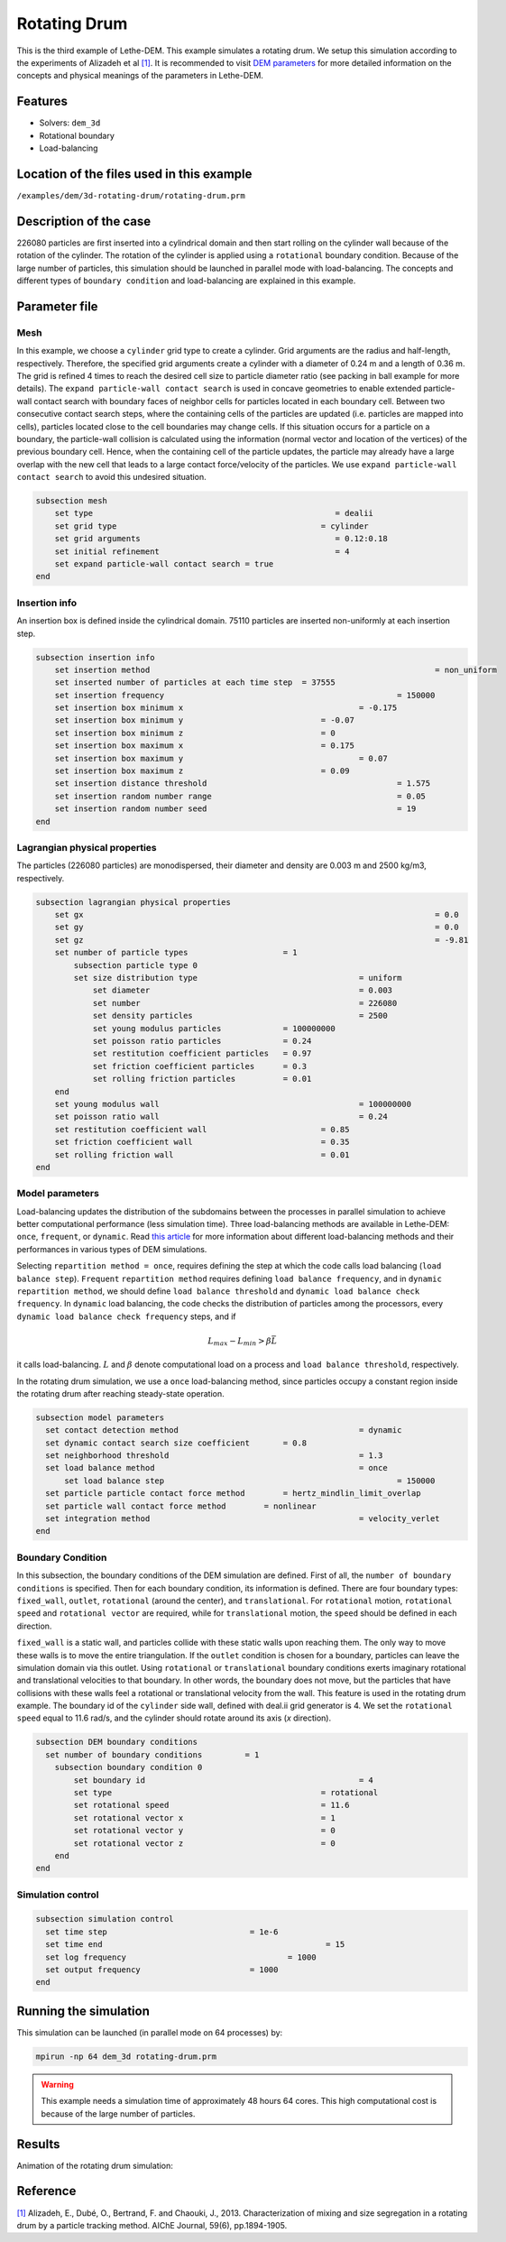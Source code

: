 ==================================
Rotating Drum
==================================

This is the third example of Lethe-DEM. This example simulates a rotating drum. We setup this simulation according to the experiments of Alizadeh et al `[1] <https://doi.org/10.1002/aic.13982>`_. It is recommended to visit `DEM parameters <../../../parameters/dem/dem.html>`_ for more detailed information on the concepts and physical meanings of the parameters in Lethe-DEM.

Features
----------------------------------
- Solvers: ``dem_3d``
- Rotational boundary
- Load-balancing


Location of the files used in this example
--------------------------------------------
``/examples/dem/3d-rotating-drum/rotating-drum.prm``


Description of the case
-----------------------

226080 particles are first inserted into a cylindrical domain and then start rolling on the cylinder wall because of the rotation of the cylinder. The rotation of the cylinder is applied using a ``rotational`` boundary condition. Because of the large number of particles, this simulation should be launched in parallel mode with load-balancing. The concepts and different types of ``boundary condition`` and load-balancing are explained in this example.


Parameter file
--------------

Mesh
~~~~~

In this example, we choose a ``cylinder`` grid type to create a cylinder. Grid arguments are the radius and half-length, respectively. Therefore, the specified grid arguments create a cylinder with a diameter of 0.24 m and a length of 0.36 m. The grid is refined 4 times to reach the desired cell size to particle diameter ratio (see packing in ball example for more details). The ``expand particle-wall contact search`` is used in concave geometries to enable extended particle-wall contact search with boundary faces of neighbor cells for particles located in each boundary cell. Between two consecutive contact search steps, where the containing cells of the particles are updated (i.e. particles are mapped into cells), particles located close to the cell boundaries may change cells. If this situation occurs for a particle on a boundary, the particle-wall collision is calculated using the information (normal vector and location of the vertices) of the previous boundary cell. Hence, when the containing cell of the particle updates, the particle may already have a large overlap with the new cell that leads to a large contact force/velocity of the particles. We use ``expand particle-wall contact search`` to avoid this undesired situation.

.. code-block:: text

    subsection mesh
        set type                 				   = dealii
        set grid type      	     				= cylinder
        set grid arguments       				   = 0.12:0.18
        set initial refinement   				   = 4
        set expand particle-wall contact search = true
    end


Insertion info
~~~~~~~~~~~~~~~~~~~

An insertion box is defined inside the cylindrical domain. 75110 particles are inserted non-uniformly at each insertion step.

.. code-block:: text

    subsection insertion info
        set insertion method								= non_uniform
        set inserted number of particles at each time step  = 37555
        set insertion frequency            		 			= 150000
        set insertion box minimum x            	 			= -0.175
        set insertion box minimum y            	        	= -0.07
        set insertion box minimum z            	        	= 0
        set insertion box maximum x            	        	= 0.175
        set insertion box maximum y           	 			= 0.07
        set insertion box maximum z            	        	= 0.09
        set insertion distance threshold					= 1.575
        set insertion random number range					= 0.05
        set insertion random number seed					= 19
    end


Lagrangian physical properties
~~~~~~~~~~~~~~~~~~~~~~~~~~~~~~~

The particles (226080 particles) are monodispersed, their diameter and density are 0.003 m and 2500 kg/m3, respectively.

.. code-block:: text

    subsection lagrangian physical properties
        set gx            		 						= 0.0
        set gy            		 						= 0.0
        set gz            		 						= -9.81
        set number of particle types	                = 1
            subsection particle type 0
            set size distribution type					= uniform
                set diameter            	 			= 0.003
                set number              				= 226080
                set density particles  	 				= 2500
                set young modulus particles         	= 100000000
                set poisson ratio particles          	= 0.24
                set restitution coefficient particles	= 0.97
                set friction coefficient particles      = 0.3
                set rolling friction particles         	= 0.01
        end
        set young modulus wall            				= 100000000
        set poisson ratio wall            				= 0.24
        set restitution coefficient wall           		= 0.85
        set friction coefficient wall         			= 0.35
        set rolling friction wall         	      	  	= 0.01
    end


Model parameters
~~~~~~~~~~~~~~~~~

Load-balancing updates the distribution of the subdomains between the processes in parallel simulation to achieve better computational performance (less simulation time). Three load-balancing methods are available in Lethe-DEM: ``once``, ``frequent``, or ``dynamic``. Read `this article <https://www.mdpi.com/2227-9717/10/1/79>`_ for more information about different load-balancing methods and their performances in various types of DEM simulations.

Selecting ``repartition method = once``, requires defining the step at which the code calls load balancing (``load balance step``). ``Frequent`` ``repartition method`` requires defining ``load balance frequency``, and in ``dynamic`` ``repartition method``, we should define ``load balance threshold`` and ``dynamic load balance check frequency``. In ``dynamic`` load balancing, the code checks the distribution of particles among the processors, every ``dynamic load balance check frequency`` steps, and if

.. math::
    L_{max}-L_{min}>{\beta}\bar{L}

it calls load-balancing. :math:`{L}` and :math:`{\beta}` denote computational load on a process and ``load balance threshold``, respectively.

In the rotating drum simulation, we use a ``once`` load-balancing method, since particles occupy a constant region inside the rotating drum after reaching steady-state operation.

.. code-block:: text

    subsection model parameters
      set contact detection method 		   		 	= dynamic
      set dynamic contact search size coefficient	= 0.8
      set neighborhood threshold				 	= 1.3
      set load balance method				 		= once
  	  set load balance step					 		= 150000
      set particle particle contact force method	= hertz_mindlin_limit_overlap
      set particle wall contact force method        = nonlinear
      set integration method				 		= velocity_verlet
    end


Boundary Condition
~~~~~~~~~~~~~~~~~~~~~~~~~~~~

In this subsection, the boundary conditions of the DEM simulation are defined. First of all, the ``number of boundary conditions`` is specified. Then for each boundary condition, its information is defined. There are four boundary types: ``fixed_wall``, ``outlet``, ``rotational`` (around the center), and ``translational``. For ``rotational`` motion, ``rotational speed`` and ``rotational vector`` are required, while for ``translational`` motion, the ``speed`` should be defined in each direction.

``fixed_wall`` is a static wall, and particles collide with these static walls upon reaching them. The only way to move these walls is to move the entire triangulation. If the ``outlet`` condition is chosen for a boundary, particles can leave the simulation domain via this outlet. Using ``rotational`` or ``translational`` boundary conditions exerts imaginary rotational and translational velocities to that boundary. In other words, the boundary does not move, but the particles that have collisions with these walls feel a rotational or translational velocity from the wall. This feature is used in the rotating drum example. The boundary id of the ``cylinder`` side wall, defined with deal.ii grid generator is 4. We set the ``rotational speed`` equal to 11.6 rad/s, and the cylinder should rotate around its axis (`x` direction).

.. code-block:: text

    subsection DEM boundary conditions
      set number of boundary conditions         = 1
        subsection boundary condition 0
            set boundary id						= 4
            set type              				= rotational
            set rotational speed				= 11.6
            set rotational vector x				= 1
            set rotational vector y				= 0
            set rotational vector z				= 0
        end
    end


Simulation control
~~~~~~~~~~~~~~~~~~~~~~~~~~~~

.. code-block:: text

    subsection simulation control
      set time step                 		 = 1e-6
      set time end       					 = 15
      set log frequency				         = 1000
      set output frequency            		 = 1000
    end

Running the simulation
----------------------
This simulation can be launched (in parallel mode on 64 processes) by:

.. code-block:: text

  mpirun -np 64 dem_3d rotating-drum.prm


.. warning::
	This example needs a simulation time of approximately 48 hours 64 cores. This high computational cost is because of the large number of particles.


Results
---------

Animation of the rotating drum simulation:

.. raw:: html

    <iframe width="560" height="315" src="https://www.youtube.com/embed/krM_rFIDHAA" frameborder="0" allowfullscreen></iframe>


Reference
---------

`[1] <https://doi.org/10.1002/aic.13982>`_ Alizadeh, E., Dubé, O., Bertrand, F. and Chaouki, J., 2013. Characterization of mixing and size segregation in a rotating drum by a particle tracking method. AIChE Journal, 59(6), pp.1894-1905.
